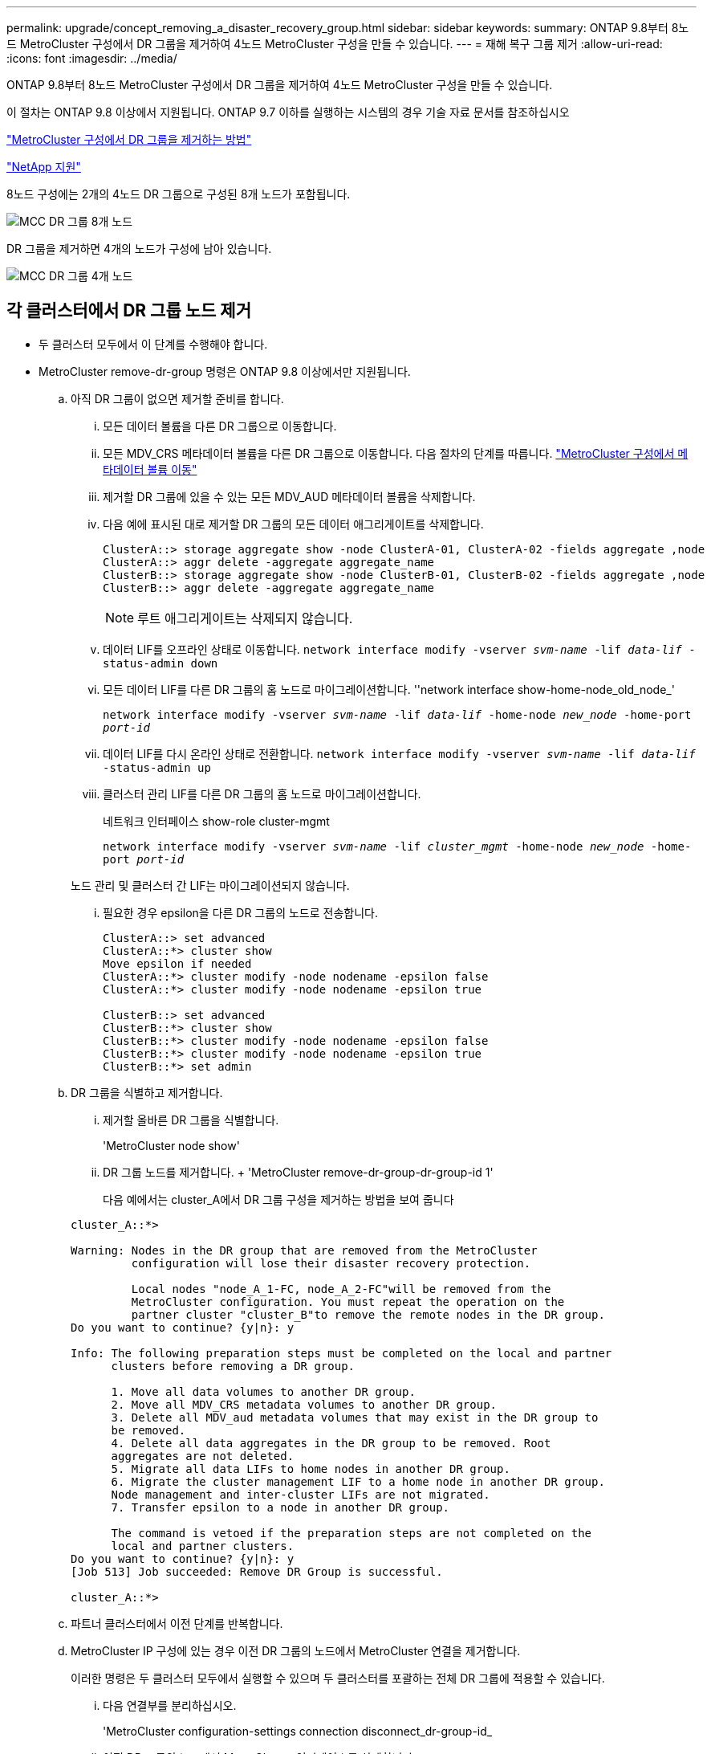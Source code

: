 ---
permalink: upgrade/concept_removing_a_disaster_recovery_group.html 
sidebar: sidebar 
keywords:  
summary: ONTAP 9.8부터 8노드 MetroCluster 구성에서 DR 그룹을 제거하여 4노드 MetroCluster 구성을 만들 수 있습니다. 
---
= 재해 복구 그룹 제거
:allow-uri-read: 
:icons: font
:imagesdir: ../media/


[role="lead"]
ONTAP 9.8부터 8노드 MetroCluster 구성에서 DR 그룹을 제거하여 4노드 MetroCluster 구성을 만들 수 있습니다.

이 절차는 ONTAP 9.8 이상에서 지원됩니다. ONTAP 9.7 이하를 실행하는 시스템의 경우 기술 자료 문서를 참조하십시오

link:https://kb.netapp.com/Advice_and_Troubleshooting/Data_Protection_and_Security/MetroCluster/How_to_remove_a_DR-Group_from_a_MetroCluster["MetroCluster 구성에서 DR 그룹을 제거하는 방법"]

https://mysupport.netapp.com/site/global/dashboard["NetApp 지원"]

8노드 구성에는 2개의 4노드 DR 그룹으로 구성된 8개 노드가 포함됩니다.

image::../media/mcc_dr_groups_8_node.gif[MCC DR 그룹 8개 노드]

DR 그룹을 제거하면 4개의 노드가 구성에 남아 있습니다.

image::../media/mcc_dr_groups_4_node.gif[MCC DR 그룹 4개 노드]



== 각 클러스터에서 DR 그룹 노드 제거

* 두 클러스터 모두에서 이 단계를 수행해야 합니다.
* MetroCluster remove-dr-group 명령은 ONTAP 9.8 이상에서만 지원됩니다.
+
.. 아직 DR 그룹이 없으면 제거할 준비를 합니다.
+
... 모든 데이터 볼륨을 다른 DR 그룹으로 이동합니다.
... 모든 MDV_CRS 메타데이터 볼륨을 다른 DR 그룹으로 이동합니다. 다음 절차의 단계를 따릅니다. https://docs.netapp.com/ontap-9/topic/com.netapp.doc.hw-metrocluster-service/task_move_a_metadata_volume_in_mcc_configurations.html["MetroCluster 구성에서 메타데이터 볼륨 이동"]
... 제거할 DR 그룹에 있을 수 있는 모든 MDV_AUD 메타데이터 볼륨을 삭제합니다.
... 다음 예에 표시된 대로 제거할 DR 그룹의 모든 데이터 애그리게이트를 삭제합니다.
+
[listing]
----
ClusterA::> storage aggregate show -node ClusterA-01, ClusterA-02 -fields aggregate ,node
ClusterA::> aggr delete -aggregate aggregate_name
ClusterB::> storage aggregate show -node ClusterB-01, ClusterB-02 -fields aggregate ,node
ClusterB::> aggr delete -aggregate aggregate_name
----
+

NOTE: 루트 애그리게이트는 삭제되지 않습니다.

... 데이터 LIF를 오프라인 상태로 이동합니다.
`network interface modify -vserver _svm-name_ -lif _data-lif_ -status-admin down`
... 모든 데이터 LIF를 다른 DR 그룹의 홈 노드로 마이그레이션합니다. ''network interface show-home-node_old_node_'
+
`network interface modify -vserver _svm-name_ -lif _data-lif_ -home-node _new_node_ -home-port _port-id_`

... 데이터 LIF를 다시 온라인 상태로 전환합니다.
`network interface modify -vserver _svm-name_ -lif _data-lif_ -status-admin up`
... 클러스터 관리 LIF를 다른 DR 그룹의 홈 노드로 마이그레이션합니다.
+
네트워크 인터페이스 show-role cluster-mgmt

+
`network interface modify -vserver _svm-name_ -lif _cluster_mgmt_ -home-node _new_node_ -home-port _port-id_`

+
노드 관리 및 클러스터 간 LIF는 마이그레이션되지 않습니다.

... 필요한 경우 epsilon을 다른 DR 그룹의 노드로 전송합니다.
+
[listing]
----
ClusterA::> set advanced
ClusterA::*> cluster show
Move epsilon if needed
ClusterA::*> cluster modify -node nodename -epsilon false
ClusterA::*> cluster modify -node nodename -epsilon true

ClusterB::> set advanced
ClusterB::*> cluster show
ClusterB::*> cluster modify -node nodename -epsilon false
ClusterB::*> cluster modify -node nodename -epsilon true
ClusterB::*> set admin
----


.. DR 그룹을 식별하고 제거합니다.
+
... 제거할 올바른 DR 그룹을 식별합니다.
+
'MetroCluster node show'

... DR 그룹 노드를 제거합니다. + 'MetroCluster remove-dr-group-dr-group-id 1'
+
다음 예에서는 cluster_A에서 DR 그룹 구성을 제거하는 방법을 보여 줍니다

+
[listing]
----
cluster_A::*>

Warning: Nodes in the DR group that are removed from the MetroCluster
         configuration will lose their disaster recovery protection.

         Local nodes "node_A_1-FC, node_A_2-FC"will be removed from the
         MetroCluster configuration. You must repeat the operation on the
         partner cluster "cluster_B"to remove the remote nodes in the DR group.
Do you want to continue? {y|n}: y

Info: The following preparation steps must be completed on the local and partner
      clusters before removing a DR group.

      1. Move all data volumes to another DR group.
      2. Move all MDV_CRS metadata volumes to another DR group.
      3. Delete all MDV_aud metadata volumes that may exist in the DR group to
      be removed.
      4. Delete all data aggregates in the DR group to be removed. Root
      aggregates are not deleted.
      5. Migrate all data LIFs to home nodes in another DR group.
      6. Migrate the cluster management LIF to a home node in another DR group.
      Node management and inter-cluster LIFs are not migrated.
      7. Transfer epsilon to a node in another DR group.

      The command is vetoed if the preparation steps are not completed on the
      local and partner clusters.
Do you want to continue? {y|n}: y
[Job 513] Job succeeded: Remove DR Group is successful.

cluster_A::*>
----


.. 파트너 클러스터에서 이전 단계를 반복합니다.
.. MetroCluster IP 구성에 있는 경우 이전 DR 그룹의 노드에서 MetroCluster 연결을 제거합니다.
+
이러한 명령은 두 클러스터 모두에서 실행할 수 있으며 두 클러스터를 포괄하는 전체 DR 그룹에 적용할 수 있습니다.

+
... 다음 연결부를 분리하십시오.
+
'MetroCluster configuration-settings connection disconnect_dr-group-id_

... 이전 DR 그룹의 노드에서 MetroCluster 인터페이스를 삭제합니다.
+
'MetroCluster configuration-settings interface delete

... 이전 DR 그룹의 구성을 삭제합니다. + 'MetroCluster configuration-settings dr-group delete


.. 이전 DR 그룹의 노드 연결을 해제합니다.
+
각 클러스터에서 이 단계를 수행해야 합니다.

+
... 고급 권한 수준 설정:
+
세트 프리빌리지 고급

... 스토리지 페일오버 해제:
+
'storage failover modify -node_node -name _ -enable false'

... 노드: + 'cluster unjoin-node_node-name_'의 연결을 해제합니다
+
이전 DR 그룹의 다른 로컬 노드에 대해 이 단계를 반복합니다.

... admin 권한 수준 설정: +'Set-Privilege admin'


.. 새 DR 그룹에서 클러스터 HA를 다시 설정합니다.
+
군산하수정-구성 진실

+
각 클러스터에서 이 단계를 수행해야 합니다.

.. 이전 컨트롤러 모듈 및 스토리지 쉘프를 중지하고 전원을 끄고 분리합니다.



